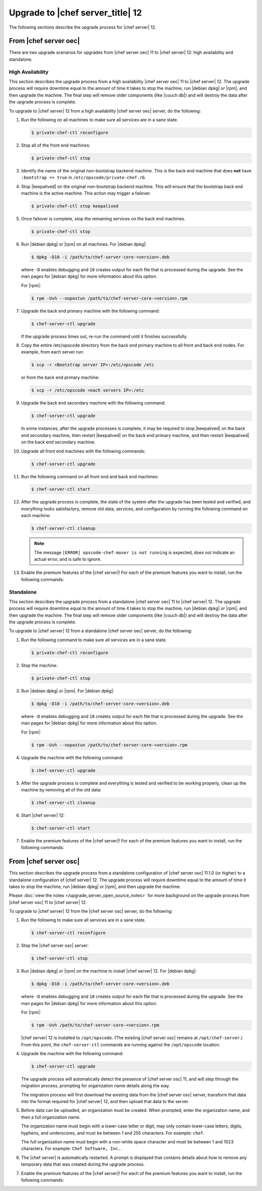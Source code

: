 =====================================================
Upgrade to |chef server_title| 12
=====================================================
The following sections describe the upgrade process for |chef server| 12.

From |chef server oec|
=====================================================
There are two upgrade scenarios for upgrades from |chef server oec| 11 to |chef server| 12: high availability and standalone.

High Availability
-----------------------------------------------------
This section describes the upgrade process from a high availability |chef server oec| 11 to |chef server| 12. The upgrade process will require downtime equal to the amount of time it takes to stop the machine, run |debian dpkg| or |rpm|, and then upgrade the machine. The final step will remove older components (like |couch db|) and will destroy the data after the upgrade process is complete.

To upgrade to |chef server| 12 from a high availability |chef server oec| server, do the following:

#. Run the following on all machines to make sure all services are in a sane state.

   .. code-block:: bash
      
      $ private-chef-ctl reconfigure

#. Stop all of the front end machines:

   .. code-block:: bash
      
      $ private-chef-ctl stop

#. Identify the name of the original non-bootstrap backend machine. This is the back end machine that does **not** have ``:bootstrap => true`` in ``/etc/opscode/private-chef.rb``.

#. Stop |keepalived| on the original non-bootstrap backend machine. This will ensure that the bootstrap back end machine is the active machine. This action may trigger a failover.

   .. code-block:: bash
      
      $ private-chef-ctl stop keepalived

#. Once failover is complete, stop the remaining services on the back end machines.

   .. code-block:: bash
      
      $ private-chef-ctl stop

#. Run |debian dpkg| or |rpm| on all machines. For |debian dpkg|:

   .. code-block:: bash
      
      $ dpkg -D10 -i /path/to/chef-server-core-<version>.deb

   where ``-D`` enables debugging and ``10`` creates output for each file that is processed during the upgrade. See the man pages for |debian dpkg| for more information about this option.
   
   For |rpm|:

   .. code-block:: bash
      
      $ rpm -Uvh --nopostun /path/to/chef-server-core-<version>.rpm

#. Upgrade the back end primary machine with the following command:

   .. code-block:: bash
      
      $ chef-server-ctl upgrade

   If the upgrade process times out, re-run the command until it finishes successfully.

#. Copy the entire /etc/opscode directory from the back end primary machine to all front and back end nodes. For example, from each server run:

   .. code-block:: bash
      
      $ scp -r <Bootstrap server IP>:/etc/opscode /etc

   or from the back end primary machine:

   .. code-block:: bash
      
      $ scp -r /etc/opscode <each servers IP>:/etc

#. Upgrade the back end secondary machine with the following command:

   .. code-block:: bash
      
      $ chef-server-ctl upgrade

   In some instances, after the upgrade processes is complete, it may be required to stop |keepalived| on the back end secondary machine, then restart |keepalived| on the back end primary machine, and then restart |keepalived| on the back end secondary machine.

#. Upgrade all front end machines with the following commands:

   .. code-block:: bash
      
      $ chef-server-ctl upgrade

#. Run the following command on all front end and back end machines:

   .. code-block:: bash
      
      $ chef-server-ctl start

#. After the upgrade process is complete, the state of the system after the upgrade has been tested and verified, and everything looks satisfactory, remove old data, services, and configuration by running the following command on each machine:

   .. code-block:: bash
      
      $ chef-server-ctl cleanup

   .. note:: The message ``[ERROR] opscode-chef-mover is not running`` is expected, does not indicate an actual error, and is safe to ignore.

#. Enable the premium features of the |chef server|! For each of the premium features you want to install, run the following commands:

   .. include:: ../../includes_ctl_chef_server/includes_ctl_chef_server_install_table.rst

Standalone
-----------------------------------------------------
This section describes the upgrade process from a standalone |chef server oec| 11 to |chef server| 12. The upgrade process will require downtime equal to the amount of time it takes to stop the machine, run |debian dpkg| or |rpm|, and then upgrade the machine. The final step will remove older components (like |couch db|) and will destroy the data after the upgrade process is complete.

To upgrade to |chef server| 12 from a standalone |chef server oec| server, do the following:

#. Run the following command to make sure all services are in a sane state.

   .. code-block:: bash
      
      $ private-chef-ctl reconfigure

#. Stop the machine:

   .. code-block:: bash
      
      $ private-chef-ctl stop

#. Run |debian dpkg| or |rpm|. For |debian dpkg|:

   .. code-block:: bash
      
      $ dpkg -D10 -i /path/to/chef-server-core-<version>.deb

   where ``-D`` enables debugging and ``10`` creates output for each file that is processed during the upgrade. See the man pages for |debian dpkg| for more information about this option.
   
   For |rpm|:

   .. code-block:: bash
      
      $ rpm -Uvh --nopostun /path/to/chef-server-core-<version>.rpm

#. Upgrade the machine with the following command:

   .. code-block:: bash
      
      $ chef-server-ctl upgrade

#. After the upgrade process is complete and everything is tested and verified to be working properly, clean up the machine by removing all of the old data:

   .. code-block:: bash
      
      $ chef-server-ctl cleanup

#. Start |chef server| 12:

   .. code-block:: bash
      
      $ chef-server-ctl start

#. Enable the premium features of the |chef server|! For each of the premium features you want to install, run the following commands:

   .. include:: ../../includes_ctl_chef_server/includes_ctl_chef_server_install_table.rst

From |chef server osc|
=====================================================
This section describes the upgrade process from a standalone configuration of |chef server osc| 11.1.0 (or higher) to a standalone configuration of |chef server| 12. The upgrade process will require downtime equal to the amount of time it takes to stop the machine, run |debian dpkg| or |rpm|, and then upgrade the machine.

Please :doc:`view the notes </upgrade_server_open_source_notes>` for more background on the upgrade process from |chef server osc| 11 to |chef server| 12.

To upgrade to |chef server| 12 from the |chef server osc| server, do the following:

#. Run the following to make sure all services are in a sane state.

   .. code-block:: bash
      
      $ chef-server-ctl reconfigure

#. Stop the |chef server osc| server:

   .. code-block:: bash
      
      $ chef-server-ctl stop

#. Run |debian dpkg| or |rpm| on the machine to install |chef server| 12. For |debian dpkg|:

   .. code-block:: bash
      
      $ dpkg -D10 -i /path/to/chef-server-core-<version>.deb

   where ``-D`` enables debugging and ``10`` creates output for each file that is processed during the upgrade. See the man pages for |debian dpkg| for more information about this option.
   
   For |rpm|:

   .. code-block:: bash
      
      $ rpm -Uvh /path/to/chef-server-core-<version>.rpm

   |chef server| 12 is installed to ``/opt/opscode``. (The existing |chef server osc| remains at ``/opt/chef-server``.) From this point, the ``chef-server-ctl`` commands are running against the ``/opt/opscode`` location.

#. Upgrade the machine with the following command:

   .. code-block:: bash
      
      $ chef-server-ctl upgrade

   The upgrade process will automatically detect the presence of |chef server osc| 11, and will step through the migration process, prompting for organization name details along the way.

   The migration process will first download the existing data from the |chef server osc| server, transform that data into the format required for |chef server| 12, and then upload that data to the server.
   
#. Before data can be uploaded, an organization must be created. When prompted, enter the organization name, and then a full organization name.

   The organization name must begin with a lower-case letter or digit, may only contain lower-case letters, digits, hyphens, and underscores, and must be between 1 and 255 characters. For example: ``chef``.

   The full organization name must begin with a non-white space character and must be between 1 and 1023 characters. For example: ``Chef Software, Inc.``.

#. The |chef server| is automatically restarted. A prompt is displayed that contains details about how to remove any temporary data that was created during the upgrade process.

#. Enable the premium features of the |chef server|! For each of the premium features you want to install, run the following commands:

   .. include:: ../../includes_ctl_chef_server/includes_ctl_chef_server_install_table.rst
